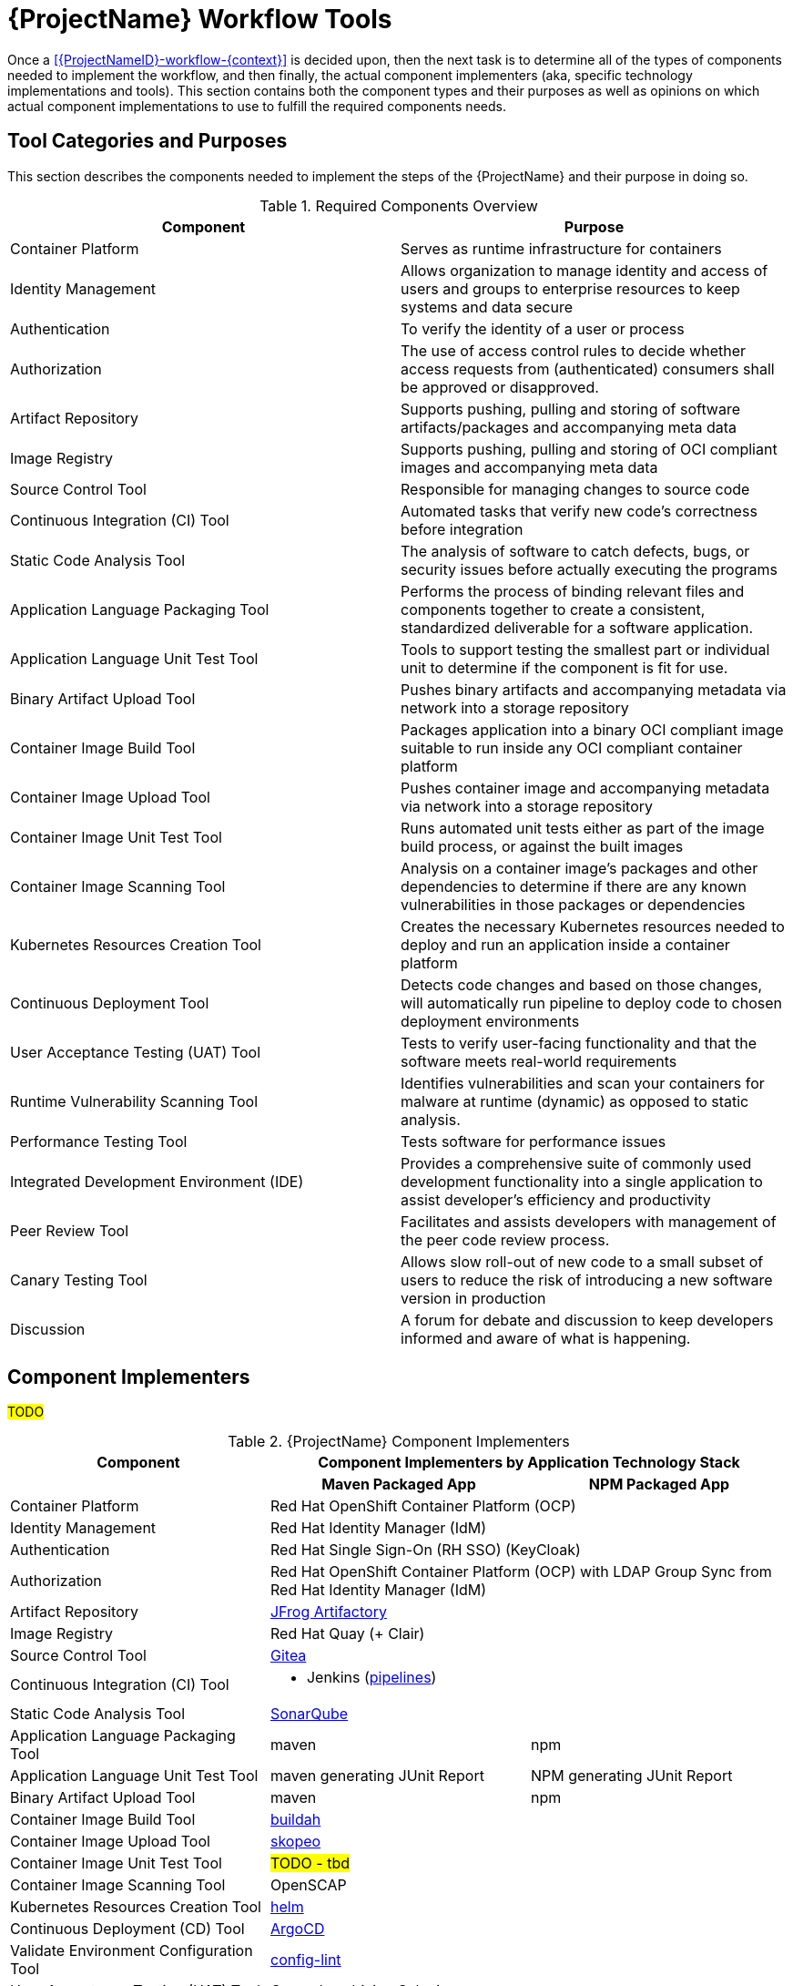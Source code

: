 [id="{ProjectNameID}-workflow-tools", reftext="{ProjectName} Tools"]
= {ProjectName} Workflow Tools

Once a <<{ProjectNameID}-workflow-{context}>> is decided upon, then the next task is to determine all of the types of components needed to implement the workflow, and then finally, the actual component implementers (aka, specific technology implementations and tools). This section contains both the component types and their purposes as well as opinions on which actual component implementations to use to fulfill the required components needs.

[id="{ProjectNameID}-workflow-tool-purposes-{context}"]
== Tool Categories and Purposes

This section describes the components needed to implement the steps of the {ProjectName} and their purpose in doing so.

.Required Components Overview
[cols="a,a",options="header"]
|===
| Component
| Purpose

| Container Platform
| Serves as runtime infrastructure for containers

| Identity Management
| Allows organization to manage identity and access of users and groups to enterprise resources to keep systems and data secure  

| Authentication
| To verify the identity of a user or process

| Authorization
| The use of access control rules to decide whether access requests from (authenticated) consumers shall be approved or disapproved.

| Artifact Repository
| Supports pushing, pulling and storing of software artifacts/packages and accompanying meta data 

| Image Registry
| Supports pushing, pulling and storing of OCI compliant images and accompanying meta data  

| Source Control Tool
| Responsible for managing changes to source code 

| Continuous Integration (CI) Tool
| Automated tasks that verify new code’s correctness before integration

| Static Code Analysis Tool
| The analysis of software to catch defects, bugs, or security issues before actually executing the programs

| Application Language Packaging Tool
| Performs the process of binding relevant files and components together to create a consistent, standardized deliverable for a software application. 

| Application Language Unit Test Tool
| Tools to support testing the smallest part or individual unit to determine if the component is fit for use. 

| Binary Artifact Upload Tool
| Pushes binary artifacts and accompanying metadata via network into a storage repository

| Container Image Build Tool
| Packages application into a binary OCI compliant image suitable to run inside any OCI compliant container platform

| Container Image Upload Tool
| Pushes container image and accompanying metadata via network into a storage repository

| Container Image Unit Test Tool
| Runs automated unit tests either as part of the image build process, or against the built images

| Container Image Scanning Tool
| Analysis on a container image's packages and other dependencies to determine if there are any known vulnerabilities in those packages or dependencies

| Kubernetes Resources Creation Tool
| Creates the necessary Kubernetes resources needed to deploy and run an application inside a container platform 

| Continuous Deployment Tool
| Detects code changes and based on those changes, will automatically run pipeline to deploy code to chosen deployment environments

| User Acceptance Testing (UAT) Tool
| Tests to verify user-facing functionality and that the software meets real-world requirements

| Runtime Vulnerability Scanning Tool
| Identifies vulnerabilities and scan your containers for malware at runtime (dynamic) as opposed to static analysis.

| Performance Testing Tool
| Tests software for performance issues 

| Integrated Development Environment (IDE)
| Provides a comprehensive suite of commonly used development functionality into a single application to assist developer's efficiency and productivity  

| Peer Review Tool
| Facilitates and assists developers with management of the peer code review process. 

| Canary Testing Tool
| Allows slow roll-out of new code to a small subset of users to reduce the risk of introducing a new software version in production 

| Discussion
| A forum for debate and discussion to keep developers informed and aware of what is happening.

|===

[id="{ProjectNameID}-workflow-tool-implementers-{context}"]
== Component Implementers

#TODO#

.{ProjectName} Component Implementers
[cols="a,a,a",options="header"]
|===
| Component
2+| Component Implementers by Application Technology Stack

|
h| Maven Packaged App
h| NPM Packaged App

| Container Platform
2+| Red Hat OpenShift Container Platform (OCP)

| Identity Management
2+| Red Hat Identity Manager (IdM)

| Authentication
2+| Red Hat Single Sign-On (RH SSO) (KeyCloak)

| Authorization
2+| Red Hat OpenShift Container Platform (OCP) with LDAP Group Sync from Red Hat Identity Manager (IdM)

| Artifact Repository
2+| https://jfrog.com/open-source/[JFrog Artifactory]

| Image Registry
2+| Red Hat Quay (+ Clair)

| Source Control Tool
2+| https://github.com/go-gitea/gitea[Gitea]

| Continuous Integration (CI) Tool
2+|
* Jenkins (https://github.com/ploigos/ploigos-jenkins-library[pipelines])

| Static Code Analysis Tool
2+| https://www.sonarqube.org/[SonarQube]

| Application Language Packaging Tool
| maven
| npm

| Application Language Unit Test Tool
| maven generating JUnit Report
| NPM generating JUnit Report

| Binary Artifact Upload Tool
| maven
| npm

| Container Image Build Tool
2+| https://buildah.io/[buildah]

| Container Image Upload Tool
2+| https://github.com/containers/skopeo[skopeo]

| Container Image Unit Test Tool
2+| #TODO - tbd#

| Container Image Scanning Tool
2+| OpenSCAP

| Kubernetes Resources Creation Tool
2+| https://helm.sh[helm]

| Continuous Deployment (CD) Tool
2+| https://argoproj.github.io/argo-cd/[ArgoCD]

| Validate Environment Configuration Tool
2+| https://stelligent.github.io/config-lint/#/[config-lint]

| User Acceptance Testing (UAT) Tool
2+| Cucumber driving Selenium

| Runtime Vulnerability Scanning Tool
2+|
* TBD
** OWASP compliant (might be within CI tool)

| Integrated Development Environment (IDE)
| #TODO - tbd#
| #TODO - tbd#

| Peer Review Tool
2+| https://github.com/go-gitea/gitea[Gitea]

| Canary Testing Tool
2+| Cucumber driving Selenium

| Discussion
| #TODO - purpose#

|===
